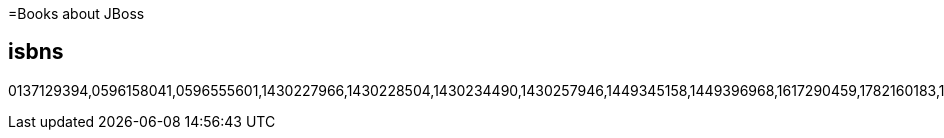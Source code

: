 :awestruct-layout: books
:awestruct-description: All the books about JBoss products and projects ever written

=Books about JBoss

== isbns
0137129394,0596158041,0596555601,1430227966,1430228504,1430234490,1430257946,1449345158,1449396968,1617290459,1782160183,1782160701,1782161279,1782161341,1782165541,1783282444,1847194109,1847195652,1847196063,1847196152,1847196829,1847196896,1849511969,1849516448,1849516588,1849516782,1849518408,1933988029,1933988649,3446415742,3639252772,6136556472,7115190267,9351342549,9586827585,143021922X,144936134X,184951402X,184951402X,184951822X,184951920X

